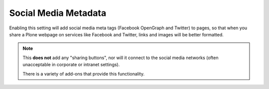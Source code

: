 =====================
Social Media Metadata
=====================

.. figure:: ../../_robot/social-setup.png
   :align: center
   :alt: Social Media setup configuration


Enabling this setting will add social media meta tags (Facebook OpenGraph and Twitter) to pages,
so that when you share a Plone webpage on services like Facebook and Twitter, links and images will be better formatted.

.. note::

   This **does not** add any "sharing buttons", nor will it connect to the social media networks (often unacceptable in corporate or intranet settings).

   There is a variety of add-ons that provide this functionality.
